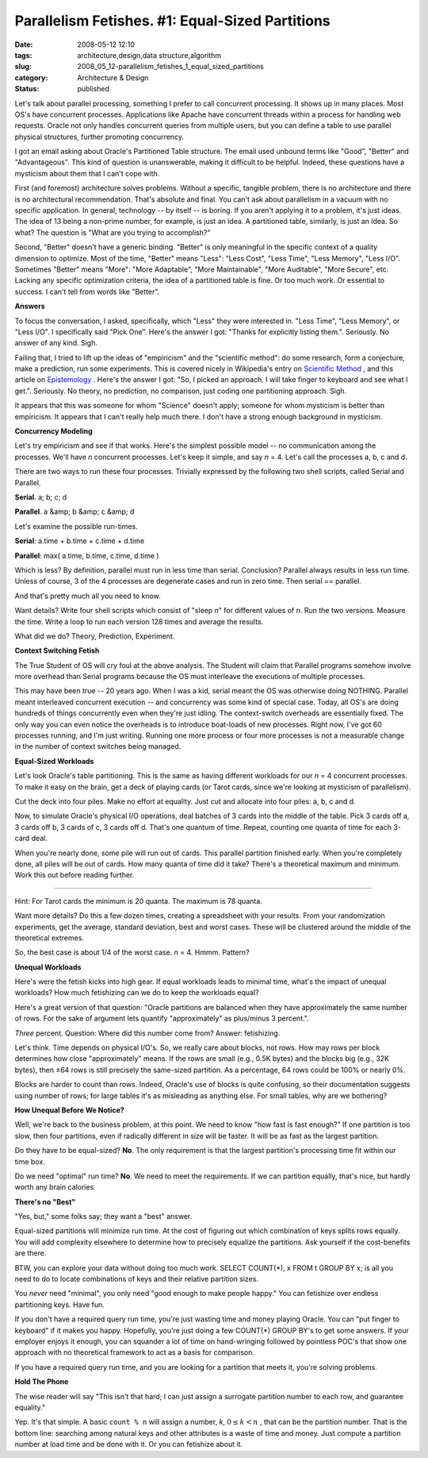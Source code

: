 Parallelism Fetishes. #1: Equal-Sized Partitions
================================================

:date: 2008-05-12 12:10
:tags: architecture,design,data structure,algorithm
:slug: 2008_05_12-parallelism_fetishes_1_equal_sized_partitions
:category: Architecture & Design
:status: published







Let's talk about parallel processing, something I prefer to call concurrent processing.  It shows up in many places.  Most OS's have concurrent processes.  Applications like Apache have concurrent threads within a process for handling web requests.  Oracle not only handles concurrent queries from multiple users, but you can define a table to use parallel physical structures, further promoting concurrency.



I got an email asking about Oracle's Partitioned Table structure.  The email used unbound terms like "Good", "Better" and "Advantageous".  This kind of question is unanswerable, making it difficult to be helpful.  Indeed, these questions have a mysticism about them that I can't cope with.



First (and foremost) architecture solves problems.  Without a specific, tangible problem, there is no architecture and there is no architectural recommendation.  That's absolute and final.  You can't ask about parallelism in a vacuum with no specific application.  In general, technology -- by itself -- is boring.  If you aren't applying it to a problem, it's just ideas.  The idea of 13 being a non-prime number, for example, is just an idea.  A partitioned table, similarly, is just an idea.  So what?  The question is "What are you trying to accomplish?"



Second, "Better" doesn't have a generic binding.  "Better" is only meaningful in the specific context of a quality dimension to optimize.  Most of the time, "Better" means "Less": "Less Cost", "Less Time", "Less Memory", "Less I/O".  Sometimes "Better" means "More": "More Adaptable", "More Maintainable", "More Auditable", "More Secure", etc.  Lacking any specific optimization criteria, the idea of a partitioned table is fine.  Or too much work.  Or essential to success.  I can't tell from words like "Better".



:strong:`Answers`



To focus the conversation, I asked, specifically, which "Less" they were interested in.  "Less Time", "Less Memory", or "Less I/O".  I specifically said "Pick One".  Here's the answer I got: "Thanks for explicitly listing them.".  Seriously.  No answer of any kind.  Sigh.



Failing that, I tried to lift up the ideas of "empiricism" and the "scientific method":  do some research, form a conjecture, make a prediction, run some experiments.  This is covered nicely in Wikipedia's entry on `Scientific Method <http://en.wikipedia.org/wiki/Scientific_method>`_ , and this article on `Epistemology <http://webspace.ship.edu/cgboer/epist.html>`_ .  Here's the answer I got: "So, I picked an approach. I will take finger to keyboard and see what I get.".  Seriously.  No theory, no prediction, no comparison, just coding one partitioning approach.  Sigh.



It appears that this was someone for whom "Science" doesn't apply; someone for whom mysticism is better than empiricism.  It appears that I can't really help much there.  I don't have a strong enough background in mysticism.



:strong:`Concurrency Modeling`



Let's try empiricism and see if that works.  Here's the simplest possible model -- no communication among the processes.  We'll have :emphasis:`n`  concurrent processes.  Let's keep it simple, and say :emphasis:`n` = 4.  Let's call the processes a, b, c and d.  



There are two ways to run these four processes.  Trivially expressed by the following two shell scripts, called Serial and Parallel.



:strong:`Serial`.  a; b; c; d



:strong:`Parallel`.  a &amp; b &amp; c &amp; d



Let's examine the possible run-times.



:strong:`Serial`: a.time + b.time + c.time + d.time



:strong:`Parallel`:  max( a.time, b.time, c.time, d.time )



Which is less?  By definition, parallel must run in less time than serial.  Conclusion?  Parallel always results in less run time.  Unless of course, 3 of the 4 processes are degenerate cases and run in zero time.  Then serial == parallel.



And that's pretty much all you need to know.



Want details?  Write four shell scripts which consist of "sleep :emphasis:`n`" for different values of :emphasis:`n`.  Run the two versions.  Measure the time.  Write a loop to run each version 128 times and average the results.



What did we do?  Theory, Prediction, Experiment.



:strong:`Context Switching Fetish`



The True Student of OS will cry foul at the above analysis.  The Student will claim that Parallel programs somehow involve more overhead than Serial programs because the OS must interleave the executions of multiple processes.  



This may have been true -- 20 years ago.  When I was a kid, serial meant the OS was otherwise doing NOTHING.  Parallel meant interleaved concurrent execution -- and concurrency was some kind of special case.  Today, all OS's are doing hundreds of things concurrently even when they're just idling.  The context-switch overheads are essentially fixed.  The only way you can even notice the overheads is to introduce boat-loads of new processes.  Right now, I've got 60 processes running, and I'm just writing.  Running one more process or four more processes is not a measurable change in the number of context switches being managed.



:strong:`Equal-Sized Workloads`



Let's look Oracle's table partitioning.  This is the same as having different workloads for our :emphasis:`n` = 4 concurrent processes.  To make it easy on the brain, get a deck of playing cards (or Tarot cards, since we're looking at mysticism of parallelism).



Cut the deck into four piles.  Make no effort at equality.  Just cut and allocate into four piles: a, b, c and d.



Now, to simulate Oracle's physical I/O operations, deal batches of 3 cards into the middle of the table.  Pick 3 cards off a, 3 cards off b, 3 cards of c, 3 cards off d.  That's one quantum of time.  Repeat, counting one quanta of time for each 3-card deal.



When you're nearly done, some pile will run out of cards.  This parallel partition finished early.  When you're completely done, all piles will be out of cards.  How many quanta of time did it take?  There's a theoretical maximum and minimum.  Work this out before reading further.





-----------





Hint: For Tarot cards the minimum is 20 quanta.  The maximum is 78 quanta.



Want more details?  Do this a few dozen times, creating a spreadsheet with your results.  From your randomization experiments, get the average, standard deviation, best and worst cases.  These will be clustered around the middle of the theoretical extremes.



So, the best case is about 1/4 of the worst case.  :emphasis:`n` = 4.  Hmmm.   Pattern?  



:strong:`Unequal Workloads`



Here's were the fetish kicks into high gear.  If equal workloads leads to minimal time, what's the impact of unequal workloads?  How much fetishizing can we do to keep the workloads equal?



Here's a great version of that question: "Oracle partitions are balanced when they have approximately the same number of rows. For the sake of argument lets quantify "approximately" as plus/minus 3 percent.".



:emphasis:`Three`  percent.  Question: Where did this number come from?  Answer: fetishizing.



Let's think.  Time depends on physical I/O's.  So, we really care about blocks, not rows.  How may rows per block determines how close "approximately" means.  If the rows are small (e.g., 0.5K bytes) and the blocks big (e.g., 32K bytes), then ±64 rows is still precisely the same-sized partition.  As a percentage, 64 rows could be 100% or nearly 0%.  



Blocks are harder to count than rows.  Indeed, Oracle's use of blocks is quite confusing, so their documentation suggests using number of rows; for large tables it's as misleading as anything else.  For small tables, why are we bothering?



:strong:`How Unequal Before We Notice?`



Well, we're back to the business problem, at this point.  We need to know "how fast is fast enough?"  If one partition is too slow, then four partitions, even if radically different in size will be faster.  It will be as fast as the largest partition.  



Do they have to be equal-sized?  :strong:`No`.  The only requirement is that the largest partition's processing time fit within our time box.



Do we need "optimal" run time?  :strong:`No`.  We need to meet the requirements.  If we can partition equally, that's nice, but hardly worth any brain calories.



:strong:`There's no "Best"`





"Yes, but," some folks say; they want a "best" answer.



Equal-sized partitions will minimize run time.  At the cost of figuring out which combination of keys splits rows equally.  You will add complexity elsewhere to determine how to precisely equalize the partitions.  Ask yourself if the cost-benefits are there.



BTW, you can explore your data without doing too much work.  SELECT COUNT(*), x FROM t GROUP BY x; is all you need to do to locate combinations of keys and their relative partition sizes.



You :emphasis:`never`  need "minimal", you only need "good enough to make people happy."  You can fetishize over endless partitioning keys.  Have fun. 



If you don't have a required query run time, you're just wasting time and money playing Oracle.  You can "put finger to keyboard" if it makes you happy.  Hopefully, you're just doing a few COUNT(*) GROUP BY's to get some answers.  If your employer enjoys it enough, you can squander a lot of time on hand-wringing followed by pointless POC's that show one approach with no theoretical framework to act as a basis for comparison.



If you have a required query run time, and you are looking for a partition that meets it, you're solving problems.



:strong:`Hold The Phone`



The wise reader will say "This isn't that hard; I can just assign a surrogate partition number to each row, and guarantee equality."



Yep.  It's that simple.  A basic ``count % n`` will assign a number, :emphasis:`k`, :math:`0 \leq k < n` , that can be the partition number.  That is the bottom line: searching among natural keys and other attributes is a waste of time and money.  Just compute a partition number at load time and be done with it.  Or you can fetishize about it.




